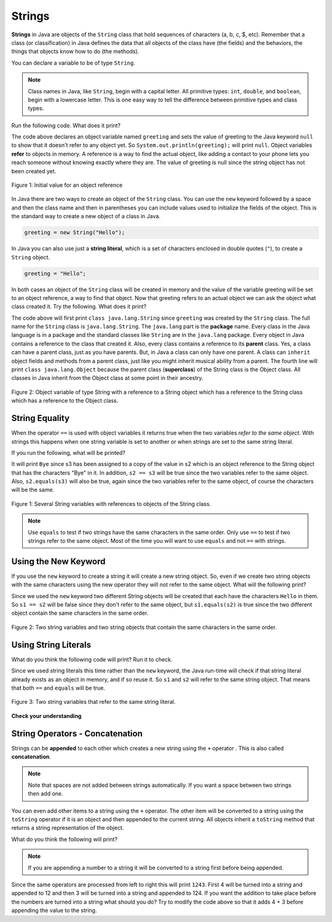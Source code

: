 
.. highlight:: java
   :linenothreshold: 4

   
..	index::
	single: String
	single: object reference
	single: reference
	pair: String; definition

Strings
========

**Strings** in Java are objects of the ``String`` class that hold sequences of characters (a, b, c, $, etc). Remember that a class (or classification) in Java defines the data that all objects of the class have (the fields) and the behaviors, the things that objects know how to do (the methods). 


You can declare a variable to be of type ``String``. 

.. note::

   Class names in Java, like ``String``, begin with a capital letter.  All primitive types: ``int``, ``double``, and ``boolean``, begin with a lowercase letter.  This is one easy way to tell the difference between primitive types and class types. 
   
Run the following code.  What does it print?

.. activecode:: lcsb1
   :language: java
   
   public class Test1
   {
      public static void main(String[] args)
      {
        String greeting = null;
        System.out.println(greeting);
      }
   }

The code above declares an object variable named ``greeting`` and sets the value of greeting to the Java keyword ``null`` to show that it doesn't refer to any object yet.  So ``System.out.println(greeting);`` will print ``null``.  Object variables **refer** to objects in memory.  A reference is a way to find the actual object, like adding a contact to your phone lets you reach someone without knowing exactly where they are.  The value of greeting is null since the string object has not been created yet. 

.. figure:: Figures/greeting.png
    :width: 50px
    :align: center
    :figclass: align-center

    Figure 1: Initial value for an object reference
    
..	index::
	pair: String; creation

In Java there are two ways to create an object of the ``String`` class.  You can use the ``new`` keyword followed by a space and then the class name and then in parentheses you can include values used to initialize the fields of the object.  This is the standard way to create a new object of a class in Java.

.. code-block:: java

  greeting = new String("Hello");
  
..	index::
    single: String literal
	pair: String; literal
	
  
In Java you can also use just a **string literal**, which is a set of characters enclosed in double quotes (``"``), to create a ``String`` object. 

.. code-block:: java 

  greeting = "Hello";

In both cases an object of the ``String`` class will be created in memory and the value of the variable greeting will be set to an object reference, a way to find that object. Now that greeting refers to an actual object we can ask the object what class created it. Try the following.  What does it print? 

.. activecode:: lcsb2
   :language: java
   
   public class Test2
   {
      public static void main(String[] args)
      {
        String greeting = "Hello";
        Class currClass = greeting.getClass();
        System.out.println(currClass);
        Class parentClass = currClass.getSuperclass();
        System.out.println(parentClass);
      }
   }
   
..	index::
	single: parent class
	single: superclass
	single: inheritance
	single: package
	single: java.lang
	pair: package; java.lang

The code above will first print ``class java.lang.String`` since ``greeting`` was created by the ``String`` class.  The full name for the ``String`` class is ``java.lang.String``.  The ``java.lang`` part is the **package** name.  Every class in the Java language is in a package and the standard classes like ``String`` are in the ``java.lang`` package.  Every object in Java contains a reference to the class that created it.  Also, every class contains a reference to its **parent** class.  Yes, a class can have a parent class, just as you have parents.  But, in Java a class can only have one parent.  A class can ``inherit`` object fields and methods from a parent class, just like you might inherit musical ability from a parent.  The fourth line will print ``class java.lang.Object`` because the parent class (**superclass**) of the String class is the Object class.  All classes in Java inherit from the Object class at some point in their ancestry.  

.. figure:: Figures/stringObject.png
    :width: 500px
    :align: center
    :figclass: align-center

    Figure 2: Object variable of type String with a reference to a String object which has a reference to the String class which has a reference to the Object class.
    

    
   
String Equality
-----------------

..	index::
	pair: String; equality
	pair: String; equals

When the operator ``==`` is used with object variables it returns true when the two variables *refer to the same object*.  With strings this happens when one string variable is set to another or when strings are set to the same string literal.  

If you run the following, what will be printed?

.. activecode:: lcse1
   :language: java
   
   public class Test1
   {
      public static void main(String[] args)
      {
        String s1 = "Hello";
        String s2 = "Bye";
        String s3 = s2;
        System.out.println(s3);
      }
   }
  
  
It will print ``Bye`` since s3 has been assigned to a copy of the value in s2 which is an object reference to the String object that has the characters "Bye" in it.  
In addition, ``s2 == s3`` will be true since the two variables refer to the same object.  Also, ``s2.equals(s3)`` will also be true, again since the two variables refer to the same object, of course the characters will be the same.  

.. figure:: Figures/stringRefExamplev2.png
    :width: 250px
    :align: center
    :figclass: align-center

    Figure 1: Several String variables with references to objects of the String class. 
    
.. note::

   Use ``equals`` to test if two strings have the same characters in the same order.  Only use ``==`` to test if two strings refer to the same object.  Most of the time you will want to use ``equals`` and not ``==`` with strings.
    
Using the New Keyword
---------------------
    
If you use the ``new`` keyword to create a string it will create a new string object. So, even if we create two string objects with the same characters using the new operator they will not refer to the same object. What will the following print?

.. activecode:: lcse2
   :language: java
   
   public class Test2
   {
      public static void main(String[] args)
      {
        String s1 = new String("Hello");
        String s2 = new String("Hello");
        System.out.println(s1 == s2);
        System.out.println(s1.equals(s2));
      }
   }
  
Since we used the ``new`` keyword two different String objects will be created that each have the characters ``Hello`` in them.  So ``s1 == s2`` will be false since they don't refer to the same object, but ``s1.equals(s2)`` is true since the two different object contain the same characters in the same order.  

.. figure:: Figures/twoStringRefsv2.png
    :width: 175px
    :align: center
    :figclass: align-center

    Figure 2: Two string variables and two string objects that contain the same characters in the same order.
    
Using String Literals
---------------------

What do you think the following code will print?  Run it to check.
    
.. activecode:: lcse3
   :language: java
   
   public class Test2
   {
      public static void main(String[] args)
      {
        String s1 = "Hello";
        String s2 = "Hello";
        System.out.println(s1 == s2);
        System.out.println(s1.equals(s2));
      }
   }
  
Since we used string literals this time rather than the ``new`` keyword, the Java run-time will check if that string literal already exists as an object in memory, and if so reuse it.  So ``s1`` and ``s2`` will refer to the same string object.  That means that both ``==`` and ``equals`` will be true.

.. figure:: Figures/twoStringRefsLiteral.png
    :width: 175px
    :align: center
    :figclass: align-center

    Figure 3: Two string variables that refer to the same string literal.  
  
**Check your understanding**

.. mchoice:: qsbeq_1
   :answer_a: s1 == s2 && s1 == s3
   :answer_b: s1 == s2 && s1.equals(s3)
   :answer_c: s1 != s2 && s1.equals(s3)
   :correct: b
   :feedback_a: Do s1 and s3 refer to the same object?
   :feedback_b: Yes s2 was set to refer to the same object as s1 and s1 and s3 have the same characters.
   :feedback_c: Did you miss that s2 was set to refer to the same object as s1?

   Which of the following is true after the code executes?
   
   .. code-block:: java

     String s1 = new String("hi");
     String s2 = "bye";
     String s3 = "hi";
     s2 = s1;
     
.. mchoice:: qsbeq_2
   :answer_a: s1 == s2 && s1 == s3
   :answer_b: s2.equals(s3) && s1.equals(s3)
   :answer_c: s1 != s2 && s1 == s3
   :correct: c
   :feedback_a: Do s1 and s2 refer to the same object?
   :feedback_b: Does s2 have the same characters as s1 or s3?
   :feedback_c: Because you used the same string literal s1 and s3 will refer to the same object.  Since s1 and s2 refer to different string literals they do not refer to the same object.

   Which of the following is true after the code executes?
   
   .. code-block:: java

     String s1 = "hi";
     String s2 = "bye";
     String s3 = "hi";
     
.. mchoice:: qsbeq_3
   :answer_a: s1 == s3 && s1.equals(s3)
   :answer_b: s2.equals(s3) && s1.equals(s3)
   :answer_c: !(s1 == s2) && !(s1 == s3)
   :correct: c
   :feedback_a: Since s3 uses the new operator it will not refer to the same object as s1.  
   :feedback_b: Do s2 and s3 have the same characters in the same order?
   :feedback_c: All of the variables refer to different objects.  But, s1.equals(s3) would be true since they have the same characters in the same order.

   Which of the following is true after the code executes?
   
   .. code-block:: java

     String s1 = "hi";
     String s2 = "bye";
     String s3 = new String("hi");
     
     


String Operators - Concatenation
--------------------------------

..	index::
	pair: String; append
	
Strings can be **appended** to each other which creates a new string using the ``+`` operator . This is also called **concatenation**. 

.. activecode:: lcso1
   :language: java
   
   public class Test1
   {
      public static void main(String[] args)
      {
        String start = "Happy Birthday"; 
        String name = "Jose";
        String result = start + " " + name;
        System.out.println(result);
      }
   }
  
.. note::
   Note that spaces are not added between strings automatically.  If you want a space between two strings then add one. 

..	index::
	single: toString
	pair: Object; toString

You can even add other items to a string using the ``+`` operator.  The other item will be converted to a string using the ``toString`` operator if it is an object and then appended to the current string.  All objects inherit a ``toString`` method that returns a string representation of the object.  
   
What do you think the following will print?   

.. activecode:: lcso2
   :language: java
   
   public class Test2
   {
      public static void main(String[] args)
      {
        String message = "12" + 4 + 3; 
        System.out.println(message);
      }
   }
   
.. note::
   If you are appending a number to a string it will be converted to a string first before being appended.  
  
Since the same operators are processed from left to right this will print ``1243``.  First 4 will be turned into a string and appended to 12 and then 3 will be turned into a string and appended to 124.  If you want the addition to take place before the numbers are turned into a string what should you do?  Try to modify the code above so that it adds 4 + 3 before appending the value to the string.



  
